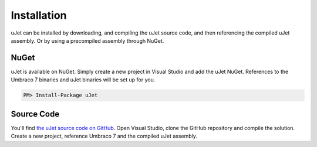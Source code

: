 ************
Installation
************
uJet can be installed by downloading, and compiling the uJet source code, and then referencing the compiled uJet assembly. Or by using a precompiled assembly through NuGet.

NuGet
-----
uJet is available on NuGet. Simply create a new project in Visual Studio and add the uJet NuGet. References to the Umbraco 7 binaries and uJet binaries will be set up for you.

.. code-block:: bat

   PM> Install-Package uJet

Source Code
-----------
You'll find `the uJet source code on GitHub <https://github.com/logikfabrik/uJet>`_. Open Visual Studio, clone the GitHub repository and compile the solution. Create a new project, reference Umbraco 7 and the compiled uJet assembly.